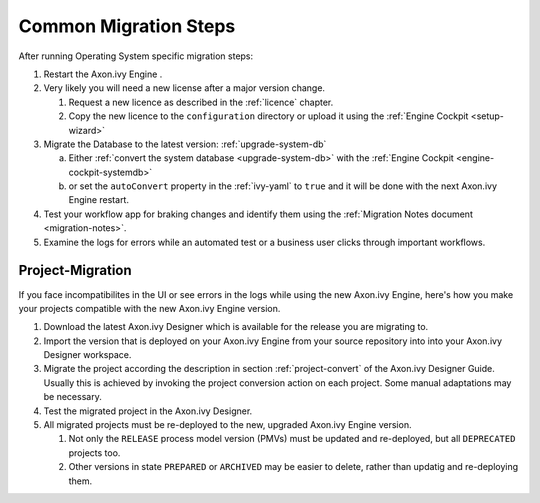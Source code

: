 .. _migration-upgrade-engine-common:

Common Migration Steps
=======================

After running Operating System specific migration steps:

#. Restart the Axon.ivy Engine .
#. Very likely you will need a new license after a major version change.

   #. Request a new licence as described in the :ref:`licence` chapter.
   #. Copy the new licence to the ``configuration`` directory or upload it using the :ref:`Engine Cockpit <setup-wizard>`
#. Migrate the Database to the latest version: :ref:`upgrade-system-db`

   a. Either :ref:`convert the system database <upgrade-system-db>` with the :ref:`Engine Cockpit <engine-cockpit-systemdb>`
   b. or set the ``autoConvert`` property in the :ref:`ivy-yaml` to ``true`` and it will be done with the next Axon.ivy Engine restart.
#. Test your workflow app for braking changes and identify them using the :ref:`Migration Notes document <migration-notes>`.
#. Examine the logs for errors while an automated test or a business user clicks through important workflows.


.. _migration-project:

Project-Migration
++++++++++++++++++

If you face incompatibilites in the UI or see errors in the logs while using the new Axon.ivy Engine, here's how you make your projects compatible with the new Axon.ivy Engine version. 

#. Download the latest Axon.ivy Designer which is available for the release you are migrating to.
#. Import the version that is deployed on your Axon.ivy Engine from your source repository
   into into your Axon.ivy Designer workspace.
#. Migrate the project according the description in section :ref:`project-convert` of the
   Axon.ivy Designer Guide. Usually this is achieved by invoking the project conversion action
   on each project. Some manual adaptations may be necessary.
#. Test the migrated project in the Axon.ivy Designer.
#. All migrated projects must be re-deployed to the new, upgraded Axon.ivy Engine version. 

   #. Not only the ``RELEASE`` process model version (PMVs) must be updated and re-deployed, but all ``DEPRECATED`` projects too.
   #. Other versions in state ``PREPARED`` or ``ARCHIVED`` may be easier to delete, rather than updatig and re-deploying them.

